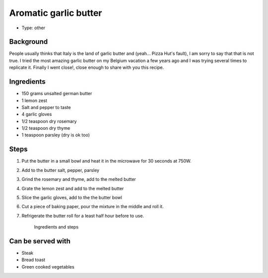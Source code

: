 Aromatic garlic butter
======================

	.. figure:: _static/garlic_butter2.jpg


- Type: other


Background
----------
People usually thinks that Italy is the land of garlic butter and (yeah... Pizza Hut's fault), I am sorry to say that that is not true. I tried the most amazing garlic butter on my Belgium vacation a few years ago and I was trying several times to replicate it. Finally I went close!, close enough to share with you this recipe.


Ingredients
-----------
- 150 grams unsalted german butter
- 1 lemon zest
- Salt and pepper to taste
- 4 garlic gloves
- 1/2 teaspoon dry rosemary 
- 1/2 teaspoon dry thyme
- 1 teaspoon parsley (dry is ok too)


Steps
-----

#. Put the butter in a small bowl and heat it in the microwave for 30 seconds at 750W. 
#. Add to the butter salt, pepper, parsley
#. Grind the rosemary and thyme, add to the melted butter
#. Grate the lemon zest and add to the melted butter
#. Slice the garlic gloves, add to the the butter bowl
#. Cut a piece of baking paper, pour the mixture in the middle and roll it.
#. Refrigerate the butter roll for a least half hour before to use.


	.. figure:: _static/garlic_butter1.jpg
	Ingredients and steps



Can be served with
------------------
- Steak
- Bread toast
- Green cooked vegetables